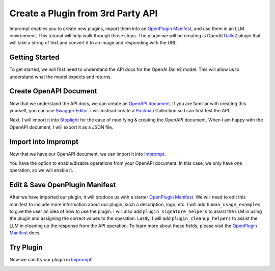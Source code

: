 ==================================
Create a Plugin from 3rd Party API
==================================

Imprompt enables you to create new plugins, import them into an `OpenPlugin Manifest <https://openplugin.org/plugin_developers/openplugin_manifest.html>`_,
and use them in an LLM environment. This tutorial will help walk through those steps. The plugin we will be
creating is OpenAI `Dalle2 <https://openai.com/dall-e-2>`_ plugin that will take a string of text and convert it to an image and responding
with the URL.

Getting Started
===============

To get started, we will first need to understand the API docs for the OpenAI Dalle2 model. This will allow us
to understand what the model expects and returns.

.. image:: /_images/tutorial_new_plugin/understanding_docs.gif
   :alt: Understanding Docs GIF
   :align: center


Create OpenAPI Document
=======================

Now that we understand the API docs, we can create an `OpenAPI document <https://swagger.io/specification>`_.
If you are familiar with creating this yourself, you can use `Swagger Editor <https://swagger.io/tools/swagger-editor/>`_.
I will instead create a `Postman <https://www.postman.com/>`_ Collection so I can first test the API.

.. image:: /_images/tutorial_new_plugin/create_postman_collection.png
   :alt: Create Postman Collection
   :align: center


.. raw:: html

   <br/>

Next, I will import it into `Stoplight <https://stoplight.io/>`_ for the ease of modifying & creating the OpenAPI
document. When I am happy with the OpenAPI document, I will export it as a JSON file.

.. image:: /_images/tutorial_new_plugin/stoplight_edit_openapi_doc.gif
   :alt: Stoplight Edit OpenAPI Doc
   :align: center


Import into Imprompt
====================

Now that we have our OpenAPI document, we can import it into `Imprompt <https://app.imprompt.ai/plugins>`_.

.. image:: /_images/tutorial_new_plugin/import_plugin_to_imprompt.gif
   :alt: Import Plugin to Imprompt
   :align: center

.. raw:: html

   <br/>

You have the option to enable/disable operations from your OpenAPI document. In this case, we only have one
operation, so we will enable it.

Edit & Save OpenPlugin Manifest
===============================

After we have imported our plugin, it will produce us with a starter `OpenPlugin Manifest <https://openplugin.org/plugin_developers/openplugin_manifest.html>`_.
We will need to edit this manifest to include more information about our plugin, such a description, logo, etc.
I will add ``human_usage_examples`` to give the user an idea of how to use the plugin. I will also add
``plugin_signature_helpers`` to assist the LLM in using the plugin and assigning the correct values to the
operation. Lastly, I will add ``plugin_cleanup_helpers`` to assist the LLM in cleaning up the response from the
API operation. To learn more about these fields, please visit the `OpenPlugin Manifest <https://openplugin.org/plugin_developers/openplugin_manifest.html>`_
docs.

.. image:: /_images/tutorial_new_plugin/edit_manifest.gif
   :alt: Edit OpenPlugin Manifest
   :align: center


Try Plugin
==========

Now we can try our plugin in `Imprompt <https://app.imprompt.ai/plugins>`_!

.. image:: /_images/tutorial_new_plugin/try_plugin.gif
   :alt: Try Plugin
   :align: center
